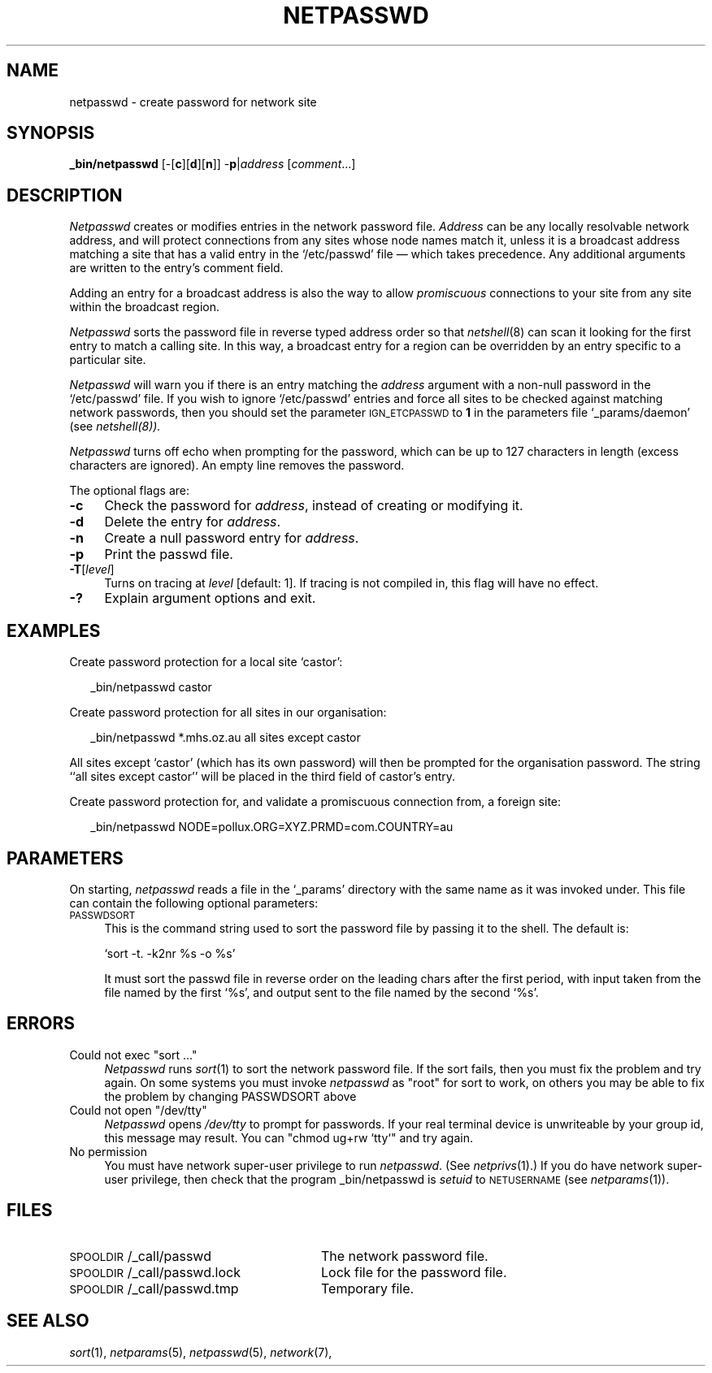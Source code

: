 .ds S1 NETPASSWD
.ds S2 \fINetpasswd\fP
.ds S3 \fInetpasswd\fP
.ds S4 MHSnet
.ds S5 network
.ds S6 _bin/netpasswd
.TH \*(S1 8 "\*(S4 1.8" \^
.nh
.SH NAME
netpasswd \- create password for network site
.SH SYNOPSIS
.BI \*(S6
.RB [\-[ c ][ d ][ n ]]
.RB \- p |\c
.I address
.RI [ comment ...]
.SH DESCRIPTION
\*(S2
creates or modifies entries in the network password file.
.I Address
can be any locally resolvable network address,
and will protect connections from any sites whose node names match it,
unless it is a broadcast address matching a site that has a valid entry in the
.if t \f(CW/etc/passwd\fP
.if n `/etc/passwd'
file \(em which takes precedence.
Any additional arguments are written to the entry's comment field.
.PP
Adding an entry for a broadcast address is also the way to allow 
.I promiscuous
connections to your site from any site within the broadcast region.
.PP
\*(S2 sorts the password file in reverse typed address order so that
.IR netshell (8)
can scan it looking for the first entry to match a calling site.
In this way, a broadcast entry for a region can be overridden
by an entry specific to a particular site.
.PP
\*(S2 will warn you if there is an entry
matching the
.I address
argument with a non-null password in the
.if t \f(CW/etc/passwd\fP
.if n `/etc/passwd'
file.
If you wish to ignore
.if t \f(CW/etc/passwd\fP
.if n `/etc/passwd'
entries and force all sites to be checked against matching network passwords,
then you should set the parameter
.SM IGN_ETCPASSWD
to \fB1\fP in the parameters file
.if t \f(CW_params/daemon\fP
.if n `_params/daemon'
(see
.IR netshell(8)).
.PP
\*(S2 turns off echo when prompting for the password,
which can be up to 127 characters in length
(excess characters are ignored).
An empty line removes the password.
.PP
The optional flags are:
.if n .ds tw 4
.if t .ds tw \w'\fB\-A\fP\ \fIhandler\fPX'u
.TP "\*(tw"
.BI \-c
Check the password for
.IR address ,
instead of creating or modifying it.
.TP
.BI \-d
Delete the entry for
.IR address .
.TP
.BI \-n
Create a null password entry for
.IR address .
.TP
.BI \-p
Print the passwd file.
.TP
.BI \-T \fR[\fPlevel\fR]\fP
Turns on tracing at
.I level
[default: 1].
If tracing is not compiled in,
this flag will have no effect.
.TP
.BI \-?
Explain argument options and exit.
.SH EXAMPLES
Create password protection for a local site `castor':
.PP
.RS 2
.ft CW
\*(S6 castor
.ft
.RE
.PP
Create password protection for all sites in our organisation:
.PP
.RS 2
.ft CW
\*(S6 *.mhs.oz.au all sites except castor
.ft
.RE
.PP
All sites except `castor' (which has its own password)
will then be prompted for the organisation password.
The string ``all sites except castor''
will be placed in the third field of castor's entry.
.PP
Create password protection for,
and validate a promiscuous connection from, a foreign site:
.PP
.RS 2
.ft CW
\*(S6 NODE=pollux.ORG=XYZ.PRMD=com.COUNTRY=au
.ft
.RE
.SH PARAMETERS
On starting,
\*(S3 reads a file in the `_params' directory with the same name as it was invoked under.
This file can contain the following optional parameters:
.TP 4
.SM PASSWDSORT
This is the command string used to sort the password file by passing it to the shell.
The default is:

.if n `sort -t. -k2nr %s -o %s'
.if t \f(CWsort -t. -k2nr %s -o %s\fP

It must sort the passwd file in reverse order on the leading chars after the first period,
with input taken from the file named by the first `%s',
and output sent to the file named by the second `%s'.
.SH ERRORS
.TP 4
\f(CWCould not exec "sort ..."\fP
\*(S2 runs
.IR sort (1)
to sort the network password file.
If the sort fails, then you must fix the problem and try again.
On some systems you must invoke \*(S3 as "root" for sort to work,
on others you may be able to fix the problem by changing PASSWDSORT above
.TP
\f(CWCould not open "/dev/tty"\fP
\*(S2 opens
.I /dev/tty
to prompt for passwords.
If your real terminal device is unwriteable by your group id,
this message may result.
You can
.if t \f(CWchmod ug+rw `tty`\fP
.if n "chmod ug+rw `tty`"
and try again.
.TP
\f(CWNo permission\fP
You must have network super-user privilege to run \*(S3.
(See 
.IR netprivs (1).)
If you do have network super-user privilege,
then check that the program \*(S6 is
.I setuid
to
.SM NETUSERNAME
(see 
.IR netparams (1)).
.SH FILES
.PD 0
.TP "\w'\f(CW\s-1SPOOLDIR\s0/_call/passwd.lock\fPXX'u"
\f(CW\s-1SPOOLDIR\s0/_call/passwd\fP
The network password file.
.TP
\f(CW\s-1SPOOLDIR\s0/_call/passwd.lock\fP
Lock file for the password file.
.TP
\f(CW\s-1SPOOLDIR\s0/_call/passwd.tmp\fP
Temporary file.
.PD
.SH "SEE ALSO"
.IR sort (1),
.IR netparams (5),
.IR netpasswd (5),
.IR \*(S5 (7),
.IT netshell (8).
